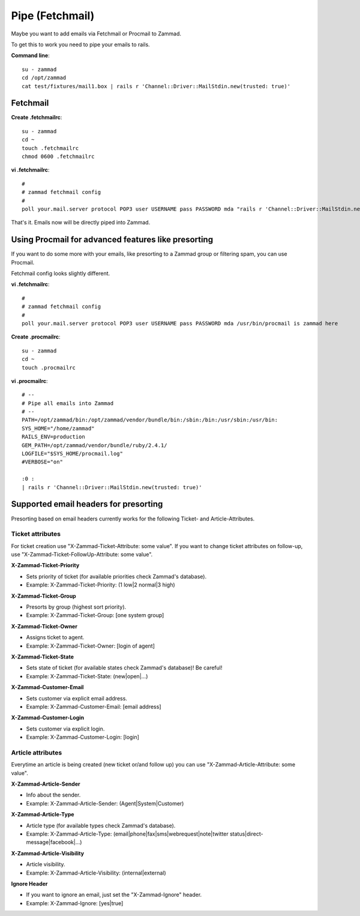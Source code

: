 Pipe (Fetchmail)
****************

Maybe you want to add emails via Fetchmail or Procmail to Zammad.

To get this to work you need to pipe your emails to rails.

**Command line**::

   su - zammad
   cd /opt/zammad
   cat test/fixtures/mail1.box | rails r 'Channel::Driver::MailStdin.new(trusted: true)'


Fetchmail
=========

**Create .fetchmailrc**::

   su - zammad
   cd ~
   touch .fetchmailrc
   chmod 0600 .fetchmailrc


**vi .fetchmailrc**::

   #
   # zammad fetchmail config
   #
   poll your.mail.server protocol POP3 user USERNAME pass PASSWORD mda "rails r 'Channel::Driver::MailStdin.new(trusted: true)'"


That's it. Emails now will be directly piped into Zammad.



Using Procmail for advanced features like presorting
====================================================

If you want to do some more with your emails, like presorting to a Zammad group or filtering spam, you can use Procmail.

Fetchmail config looks slightly different.

**vi .fetchmailrc**::

   #
   # zammad fetchmail config
   #
   poll your.mail.server protocol POP3 user USERNAME pass PASSWORD mda /usr/bin/procmail is zammad here


**Create .procmailrc**::

   su - zammad
   cd ~
   touch .procmailrc

**vi .procmailrc**::

   # --
   # Pipe all emails into Zammad
   # --
   PATH=/opt/zammad/bin:/opt/zammad/vendor/bundle/bin:/sbin:/bin:/usr/sbin:/usr/bin:
   SYS_HOME="/home/zammad"
   RAILS_ENV=production
   GEM_PATH=/opt/zammad/vendor/bundle/ruby/2.4.1/
   LOGFILE="$SYS_HOME/procmail.log"
   #VERBOSE="on"

   :0 :
   | rails r 'Channel::Driver::MailStdin.new(trusted: true)'



Supported email headers for presorting
=======================================

Presorting based on email headers currently works for the following Ticket- and Article-Attributes.

Ticket attributes
-----------------

For ticket creation use "X-Zammad-Ticket-Attribute: some value". If you want to change
ticket attributes on follow-up, use "X-Zammad-Ticket-FollowUp-Attribute: some value".


**X-Zammad-Ticket-Priority**

* Sets priority of ticket (for available priorities check Zammad's database).
* Example: X-Zammad-Ticket-Priority: (1 low|2 normal|3 high)


**X-Zammad-Ticket-Group**

* Presorts by group (highest sort priority).
* Example: X-Zammad-Ticket-Group: [one system group]


**X-Zammad-Ticket-Owner**

* Assigns ticket to agent.
* Example: X-Zammad-Ticket-Owner: [login of agent]


**X-Zammad-Ticket-State**

* Sets state of ticket (for available states check Zammad's database)! Be careful!
* Example: X-Zammad-Ticket-State: (new|open|...)

**X-Zammad-Customer-Email**

* Sets customer via explicit email address.
* Example: X-Zammad-Customer-Email: [email address]


**X-Zammad-Customer-Login**

* Sets customer via explicit login.
* Example: X-Zammad-Customer-Login: [login]


Article attributes
------------------

Everytime an article is being created (new ticket or/and follow up) you can use
"X-Zammad-Article-Attribute: some value".


**X-Zammad-Article-Sender**

* Info about the sender.
* Example: X-Zammad-Article-Sender: (Agent|System|Customer)


**X-Zammad-Article-Type**

* Article type (for available types check Zammad's database).
* Example: X-Zammad-Article-Type: (email|phone|fax|sms|webrequest|note|twitter status|direct-message|facebook|...)


**X-Zammad-Article-Visibility**

* Article visibility.
* Example: X-Zammad-Article-Visibility: (internal|external)

**Ignore Header**

* If you want to ignore an email, just set the "X-Zammad-Ignore" header.
* Example: X-Zammad-Ignore: [yes|true]
